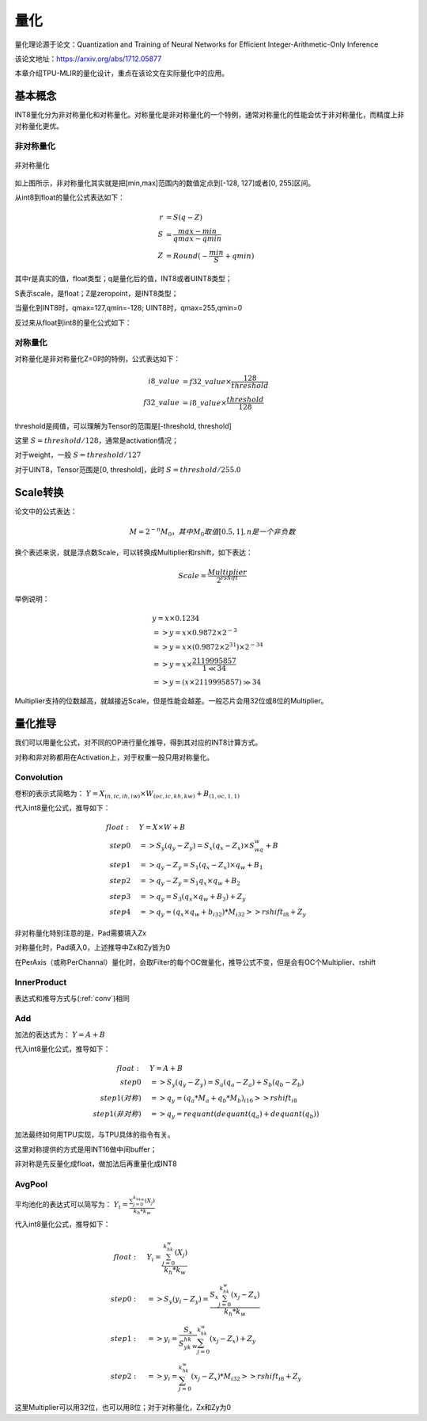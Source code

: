 量化
============

量化理论源于论文：Quantization and Training of Neural Networks for Efficient Integer-Arithmetic-Only Inference

该论文地址：https://arxiv.org/abs/1712.05877

本章介绍TPU-MLIR的量化设计，重点在该论文在实际量化中的应用。

.. _quantization:

基本概念
------------

INT8量化分为非对称量化和对称量化。对称量化是非对称量化的一个特例，通常对称量化的性能会优于非对称量化，而精度上非对称量化更优。

非对称量化
~~~~~~~~~~~~

.. figure:: ../assets/quant_asym.png
   :height: 9.5cm
   :align: center

   非对称量化

如上图所示，非对称量化其实就是把[min,max]范围内的数值定点到[-128, 127]或者[0, 255]区间。

从int8到float的量化公式表达如下：

.. math::

   r &= S(q-Z) \\
   S &= \frac{max-min}{qmax-qmin} \\
   Z &= Round(- \frac{min}{S} + qmin)

其中r是真实的值，float类型；q是量化后的值，INT8或者UINT8类型；

S表示scale，是float；Z是zeropoint，是INT8类型；

当量化到INT8时，qmax=127,qmin=-128; UINT8时，qmax=255,qmin=0

反过来从float到int8的量化公式如下：

.. math::q = \frac{r}{S} + Z

对称量化
~~~~~~~~~~~~

对称量化是非对称量化Z=0时的特例，公式表达如下：

.. math::

   i8\_value &= f32\_value \times \frac{128}{threshold} \\
   f32\_value &= i8\_value \times \frac{threshold}{128}

threshold是阈值，可以理解为Tensor的范围是[-threshold, threshold]

这里 :math:`S = threshold / 128`，通常是activation情况；

对于weight，一般 :math:`S = threshold / 127`

对于UINT8，Tensor范围是[0, threshold]，此时 :math:`S = threshold/ 255.0`


Scale转换
------------

论文中的公式表达：

.. math::

   M = 2^{-n}M_0，其中M_0取值[0.5,1], n是一个非负数

换个表述来说，就是浮点数Scale，可以转换成Multiplier和rshift，如下表达：

.. math::

   Scale = \frac{Multiplier}{2^{rshift}}

举例说明：

.. math::

   &y = x \times 0.1234 \\
   &=> y = x \times 0.9872 \times 2^{-3} \\
   &=> y = x \times (0.9872 \times 2^{31}) \times 2^{-34} \\
   &=> y = x \times \frac{2119995857}{1 \ll 34} \\
   &=> y = (x \times 2119995857) \gg 34

Multiplier支持的位数越高，就越接近Scale，但是性能会越差。一般芯片会用32位或8位的Multiplier。

量化推导
------------

我们可以用量化公式，对不同的OP进行量化推导，得到其对应的INT8计算方式。

对称和非对称都用在Activation上，对于权重一般只用对称量化。

.. _conv:

Convolution
~~~~~~~~~~~~

卷积的表示式简略为： :math:`Y = X_{(n,ic,ih,iw)}\times W_{(oc,ic,kh,kw)} + B_{(1,oc,1,1)}`

代入int8量化公式，推导如下：

.. math::

   float:\quad & Y = X\times W + B \\
   step 0\quad & => S_y(q_y-Z_y) = S_x(q_x-Z_x)\times S_wq_w + B \\
   step 1\quad & => q_y - Z_y = S_1(q_x-Z_x)\times q_w + B_1 \\
   step 2\quad & => q_y - Z_y = S_1 q_x\times q_w  + B_2 \\
   step 3\quad & => q_y = S_3 (q_x \times q_w + B_3) + Z_{y} \\
   step 4\quad & => q_y = (q_x \times q_w + b_{i32}) * M_{i32} >> rshift_{i8} + Z_{y}


非对称量化特别注意的是，Pad需要填入Zx

对称量化时，Pad填入0，上述推导中Zx和Zy皆为0

在PerAxis（或称PerChannal）量化时，会取Filter的每个OC做量化，推导公式不变，但是会有OC个Multiplier、rshift


InnerProduct
~~~~~~~~~~~~

表达式和推导方式与(:ref:`conv`)相同


Add
~~~~~~~~~~~~

加法的表达式为： :math:`Y = A + B`

代入int8量化公式，推导如下：

.. math::

   float:\quad & Y = A + B \\
   step 0\quad & => S_y (q_y-Z_y) = S_a(q_a-Z_a) + S_b(q_b - Z_b) \\
   step 1(对称) \quad & => q_y = (q_a * M_a + q_b * M_b)_{i16} >> rshift_{i8} \\
   step 1(非对称) \quad & => q_y = requant(dequant(q_a) + dequant(q_b))

加法最终如何用TPU实现，与TPU具体的指令有关。

这里对称提供的方式是用INT16做中间buffer；

非对称是先反量化成float，做加法后再重量化成INT8


AvgPool
~~~~~~~~~~~~

平均池化的表达式可以简写为： :math:`Y_i = \frac{\sum_{j=0}^{k_hk_w}{(X_j)}}{k_h*k_w}`

代入int8量化公式，推导如下：

.. math::

   float:\quad & Y_i = \frac{\sum_{j=0}^{k_hk_w}{(X_j)}}{k_h*k_w} \\
   step0:\quad & => S_y(y_i - Z_y) = \frac{S_x\sum_{j=0}^{k_hk_w}(x_j-Z_x)}{k_h*k_w}\\
   step1:\quad & => y_i = \frac{S_x}{S_yk_hk_w}\sum_{j=0}^{k_hk_w}(x_j-Z_x) + Z_y \\
   step2:\quad & => y_i = \sum_{j=0}^{k_hk_w}(x_j-Z_x) * M_{i32} >> rshift_{i8} + Z_y

这里Multiplier可以用32位，也可以用8位；对于对称量化，Zx和Zy为0


